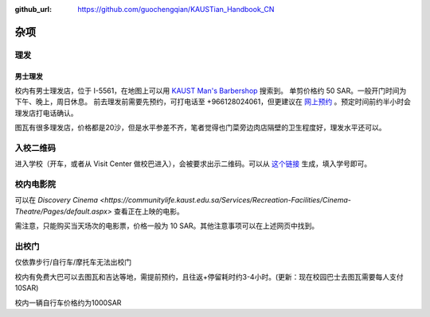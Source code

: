 :github_url: https://github.com/guochengqian/KAUSTian_Handbook_CN

杂项
======

理发
------
男士理发
^^^^^^^^

校内有男士理发店，位于 I-5561，在地图上可以用 `KAUST Man's Barbershop <https://www.openstreetmap.org/way/47199938#map=19/22.31034/39.09535>`_ 搜索到。
单剪价格约 50 SAR。一般开门时间为下午、晚上，周日休息。
前去理发前需要先预约，可打电话至 +966128024061，但更建议在 `网上预约 <https://tinyurl.com/kaustbarberbooking>`_ 。预定时间前约半小时会理发店打电话确认。

图瓦有很多理发店，价格都是20沙，但是水平参差不齐，笔者觉得也门菜旁边肉店隔壁的卫生程度好，理发水平还可以。


入校二维码
--------------

进入学校（开车，或者从 Visit Center 做校巴进入），会被要求出示二维码。可以从 `这个链接 <https://vms.kaust.edu.sa/apps/GAPlatform/>`_ 生成，填入学号即可。


校内电影院
------------

可以在 `Discovery Cinema <https://communitylife.kaust.edu.sa/Services/Recreation-Facilities/Cinema-Theatre/Pages/default.aspx>` 查看正在上映的电影。

需注意，只能购买当天场次的电影票，价格一般为 10 SAR。其他注意事项可以在上述网页中找到。


出校门
------------
仅依靠步行/自行车/摩托车无法出校门

校内有免费大巴可以去图瓦和吉达等地，需提前预约，且往返+停留耗时约3-4小时。(更新：现在校园巴士去图瓦需要每人支付10SAR)

校内一辆自行车价格约为1000SAR